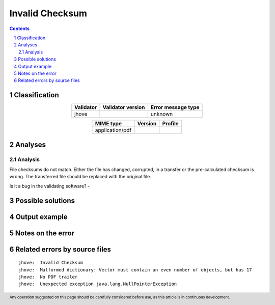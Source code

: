 ================
Invalid Checksum
================

.. footer:: Any operation suggested on this page should be carefully considered before use, as this article is in continuous development.

.. contents::
   :depth: 2

.. section-numbering::

--------------
Classification
--------------

.. list-table::
   :align: center

   * - **Validator**
     - **Validator version**
     - **Error message type**
   * - jhove
     - 
     - unknown



.. list-table::
   :align: center

   * - **MIME type**
     - **Version**
     - **Profile**
   * - application/pdf
     - 
     - 

--------
Analyses
--------

Analysis
========



File checksums do not match. Either the file has changed, corrupted, in a transfer or the pre-calculated checksum is wrong. The transferred file should be replaced with the original file.

Is it a bug in the validating software? - 

------------------
Possible solutions
------------------
.. contents::
   :local:

--------------
Output example
--------------


------------------
Notes on the error
------------------




------------------------------
Related errors by source files
------------------------------

::

	jhove:	Invalid Checksum
	jhove:	Malformed dictionary: Vector must contain an even number of objects, but has 17
	jhove:	No PDF trailer
	jhove:	Unexpected exception java.lang.NullPointerException
